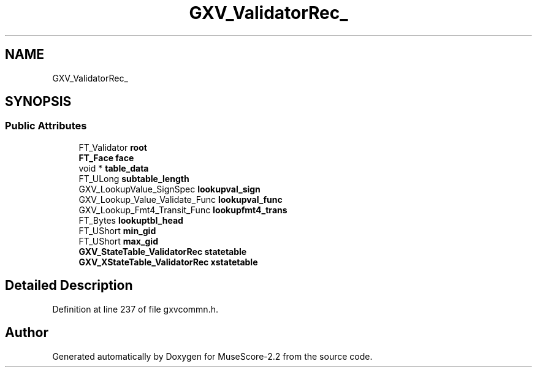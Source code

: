 .TH "GXV_ValidatorRec_" 3 "Mon Jun 5 2017" "MuseScore-2.2" \" -*- nroff -*-
.ad l
.nh
.SH NAME
GXV_ValidatorRec_
.SH SYNOPSIS
.br
.PP
.SS "Public Attributes"

.in +1c
.ti -1c
.RI "FT_Validator \fBroot\fP"
.br
.ti -1c
.RI "\fBFT_Face\fP \fBface\fP"
.br
.ti -1c
.RI "void * \fBtable_data\fP"
.br
.ti -1c
.RI "FT_ULong \fBsubtable_length\fP"
.br
.ti -1c
.RI "GXV_LookupValue_SignSpec \fBlookupval_sign\fP"
.br
.ti -1c
.RI "GXV_Lookup_Value_Validate_Func \fBlookupval_func\fP"
.br
.ti -1c
.RI "GXV_Lookup_Fmt4_Transit_Func \fBlookupfmt4_trans\fP"
.br
.ti -1c
.RI "FT_Bytes \fBlookuptbl_head\fP"
.br
.ti -1c
.RI "FT_UShort \fBmin_gid\fP"
.br
.ti -1c
.RI "FT_UShort \fBmax_gid\fP"
.br
.ti -1c
.RI "\fBGXV_StateTable_ValidatorRec\fP \fBstatetable\fP"
.br
.ti -1c
.RI "\fBGXV_XStateTable_ValidatorRec\fP \fBxstatetable\fP"
.br
.in -1c
.SH "Detailed Description"
.PP 
Definition at line 237 of file gxvcommn\&.h\&.

.SH "Author"
.PP 
Generated automatically by Doxygen for MuseScore-2\&.2 from the source code\&.
